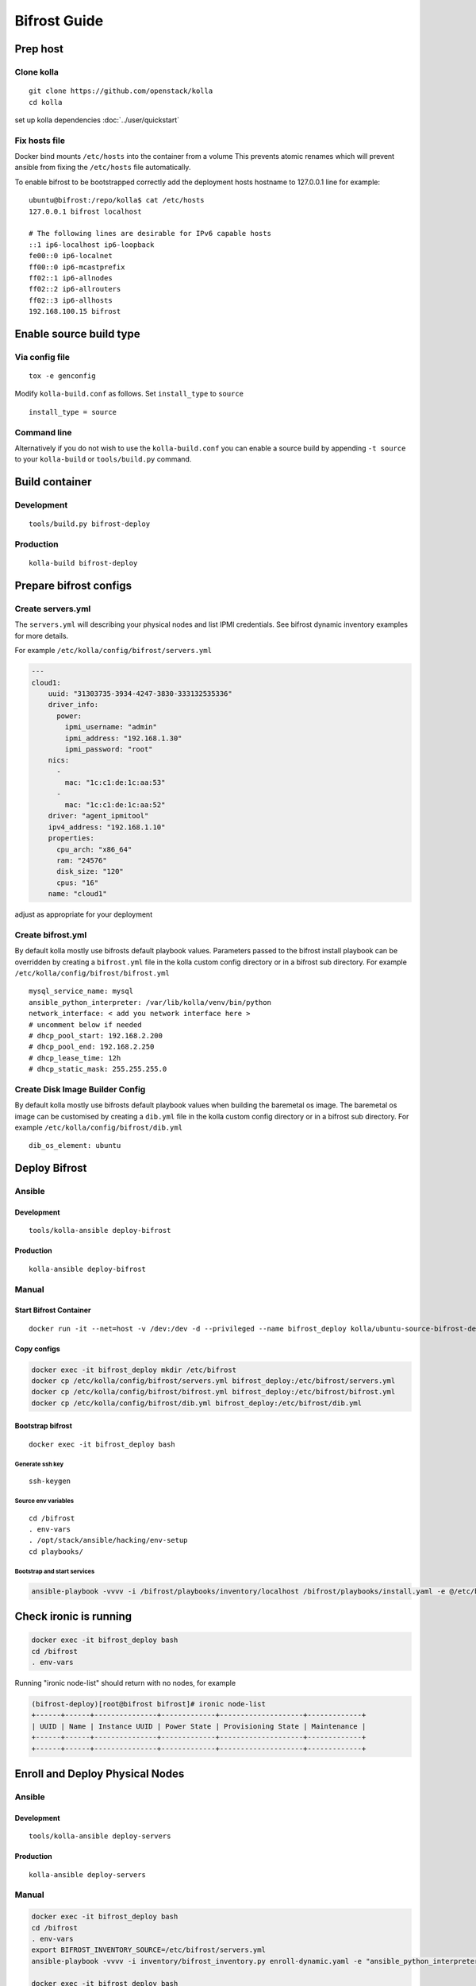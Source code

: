 =============
Bifrost Guide
=============


Prep host
=========

Clone kolla
-----------

::

    git clone https://github.com/openstack/kolla
    cd kolla

set up kolla dependencies :doc:`../user/quickstart`

Fix hosts file
--------------

Docker bind mounts ``/etc/hosts`` into the container from a volume
This prevents atomic renames which will prevent ansible from fixing
the ``/etc/hosts`` file automatically.

To enable bifrost to be bootstrapped correctly add the deployment
hosts hostname to 127.0.0.1 line for example:

::

    ubuntu@bifrost:/repo/kolla$ cat /etc/hosts
    127.0.0.1 bifrost localhost

    # The following lines are desirable for IPv6 capable hosts
    ::1 ip6-localhost ip6-loopback
    fe00::0 ip6-localnet
    ff00::0 ip6-mcastprefix
    ff02::1 ip6-allnodes
    ff02::2 ip6-allrouters
    ff02::3 ip6-allhosts
    192.168.100.15 bifrost


Enable source build type
========================

Via config file
---------------

::

    tox -e genconfig

Modify ``kolla-build.conf`` as follows.
Set ``install_type`` to ``source``

::

    install_type = source

Command line
------------

Alternatively if you do not wish to use the ``kolla-build.conf``
you can enable a source build by appending ``-t source`` to
your ``kolla-build`` or ``tools/build.py`` command.

Build container
===============

Development
-----------

::

    tools/build.py bifrost-deploy

Production
----------

::

    kolla-build bifrost-deploy

Prepare bifrost configs
=======================

Create servers.yml
------------------

The ``servers.yml`` will describing your physical nodes and list IPMI
credentials.  See bifrost dynamic inventory examples for more details.

For example ``/etc/kolla/config/bifrost/servers.yml``

.. code-block:: yaml

  ---
  cloud1:
      uuid: "31303735-3934-4247-3830-333132535336"
      driver_info:
        power:
          ipmi_username: "admin"
          ipmi_address: "192.168.1.30"
          ipmi_password: "root"
      nics:
        -
          mac: "1c:c1:de:1c:aa:53"
        -
          mac: "1c:c1:de:1c:aa:52"
      driver: "agent_ipmitool"
      ipv4_address: "192.168.1.10"
      properties:
        cpu_arch: "x86_64"
        ram: "24576"
        disk_size: "120"
        cpus: "16"
      name: "cloud1"

adjust as appropriate for your deployment

Create bifrost.yml
------------------
By default kolla mostly use bifrosts default playbook values.
Parameters passed to the bifrost install playbook can be overridden by
creating a ``bifrost.yml`` file in the kolla custom config directory or in a
bifrost sub directory.
For example ``/etc/kolla/config/bifrost/bifrost.yml``

::

    mysql_service_name: mysql
    ansible_python_interpreter: /var/lib/kolla/venv/bin/python
    network_interface: < add you network interface here >
    # uncomment below if needed
    # dhcp_pool_start: 192.168.2.200
    # dhcp_pool_end: 192.168.2.250
    # dhcp_lease_time: 12h
    # dhcp_static_mask: 255.255.255.0

Create Disk Image Builder Config
--------------------------------
By default kolla mostly use bifrosts default playbook values when
building the baremetal os image. The baremetal os image can be customised
by creating a ``dib.yml`` file in the kolla custom config directory or in a
bifrost sub directory.
For example ``/etc/kolla/config/bifrost/dib.yml``

::

    dib_os_element: ubuntu

Deploy Bifrost
=========================

Ansible
-------

Development
___________

::

    tools/kolla-ansible deploy-bifrost

Production
__________

::

    kolla-ansible deploy-bifrost

Manual
------

Start Bifrost Container
_______________________
::

    docker run -it --net=host -v /dev:/dev -d --privileged --name bifrost_deploy kolla/ubuntu-source-bifrost-deploy:3.0.1

Copy configs
____________

.. code-block:: console

    docker exec -it bifrost_deploy mkdir /etc/bifrost
    docker cp /etc/kolla/config/bifrost/servers.yml bifrost_deploy:/etc/bifrost/servers.yml
    docker cp /etc/kolla/config/bifrost/bifrost.yml bifrost_deploy:/etc/bifrost/bifrost.yml
    docker cp /etc/kolla/config/bifrost/dib.yml bifrost_deploy:/etc/bifrost/dib.yml

Bootstrap bifrost
_________________

::

    docker exec -it bifrost_deploy bash

Generate ssh key
~~~~~~~~~~~~~~~~

::

    ssh-keygen

Source env variables
~~~~~~~~~~~~~~~~~~~~

::

    cd /bifrost
    . env-vars
    . /opt/stack/ansible/hacking/env-setup
    cd playbooks/


Bootstrap and start services
~~~~~~~~~~~~~~~~~~~~~~~~~~~~
.. code-block:: console

    ansible-playbook -vvvv -i /bifrost/playbooks/inventory/localhost /bifrost/playbooks/install.yaml -e @/etc/bifrost/bifrost.yml

Check ironic is running
=======================

.. code-block:: console

    docker exec -it bifrost_deploy bash
    cd /bifrost
    . env-vars

Running "ironic node-list" should return with no nodes, for example

.. code-block:: console

    (bifrost-deploy)[root@bifrost bifrost]# ironic node-list
    +------+------+---------------+-------------+--------------------+-------------+
    | UUID | Name | Instance UUID | Power State | Provisioning State | Maintenance |
    +------+------+---------------+-------------+--------------------+-------------+
    +------+------+---------------+-------------+--------------------+-------------+


Enroll and Deploy Physical Nodes
================================

Ansible
-------

Development
___________

::

    tools/kolla-ansible deploy-servers

Production
__________

::

    kolla-ansible deploy-servers


Manual
------
.. code-block:: console

    docker exec -it bifrost_deploy bash
    cd /bifrost
    . env-vars
    export BIFROST_INVENTORY_SOURCE=/etc/bifrost/servers.yml
    ansible-playbook -vvvv -i inventory/bifrost_inventory.py enroll-dynamic.yaml -e "ansible_python_interpreter=/var/lib/kolla/venv/bin/python" -e network_interface=<provisioning interface>

    docker exec -it bifrost_deploy bash
    cd /bifrost
    . env-vars
    export BIFROST_INVENTORY_SOURCE=/etc/bifrost/servers.yml
    ansible-playbook -vvvv -i inventory/bifrost_inventory.py deploy-dynamic.yaml -e "ansible_python_interpreter=/var/lib/kolla/venv/bin/python" -e network_interface=<prvisioning interface> -e @/etc/bifrost/dib.yml

At this point ironic should clean down your nodes and install the default
os image.

Advanced configuration
======================

Bring your own image
--------------------
TODO

Bring your own ssh key
----------------------
To use your own ssh key after you have generated the ``passwords.yml`` file
update the private and public keys under bifrost_ssh_key.

Known issues
============

SSH daemon not running
----------------------
By default sshd is installed in the image but may not be enabled.
If you encounter this issue you will have to access the server physically in
recovery mode to enable the ssh service. If your hardware supports it, this
can be done remotely with ipmitool and serial over lan. For example

.. code-block:: console

    ipmitool -I lanplus -H 192.168.1.30 -U admin -P root sol activate


References
==========

Docs: http://docs.openstack.org/developer/bifrost/

Troubleshooting: http://docs.openstack.org/developer/bifrost/troubleshooting.html

Code: https://github.com/openstack/bifrost

